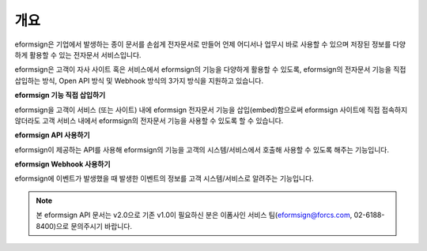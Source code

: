 ========================================
개요
========================================



eformsign은 기업에서 발생하는 종이 문서를 손쉽게 전자문서로 만들어 언제 어디서나 업무시 바로 사용할 수 있으며 저장된 정보를 다양하게 활용할 수 있는 전자문서 서비스입니다. 

eformsign은 고객이 자사 사이트 혹은 서비스에서 eformsign의 기능을 다양하게 활용할 수 있도록, eformsign의 전자문서 기능을 직접 삽입하는 방식, Open API 방식 및 Webhook 방식의 3가지 방식을 지원하고 있습니다.  



**eformsign 기능 직접 삽입하기**

eformsign을 고객이 서비스 (또는 사이트) 내에 eformsign 전자문서 기능을 삽입(embed)함으로써 eformsign 사이트에 직접 접속하지 않더라도 고객 서비스 내에서 eformsign의 전자문서 기능을 사용할 수 있도록 할 수 있습니다. 



**eformsign API 사용하기**

eformsign이 제공하는 API를 사용해 eformsign의 기능을 고객의 시스템/서비스에서 호출해 사용할 수 있도록 해주는 기능입니다.



**eformsign Webhook 사용하기**

eformsign에 이벤트가 발생했을 때 발생한 이벤트의 정보를 고객 시스템/서비스로 알려주는 기능입니다. 


.. note:: 


  본 eformsign API 문서는 v2.0으로 기존 v1.0이 필요하신 분은 이폼사인 서비스 팀(eformsign@forcs.com, 02-6188-8400)으로 문의주시기 바랍니다.


